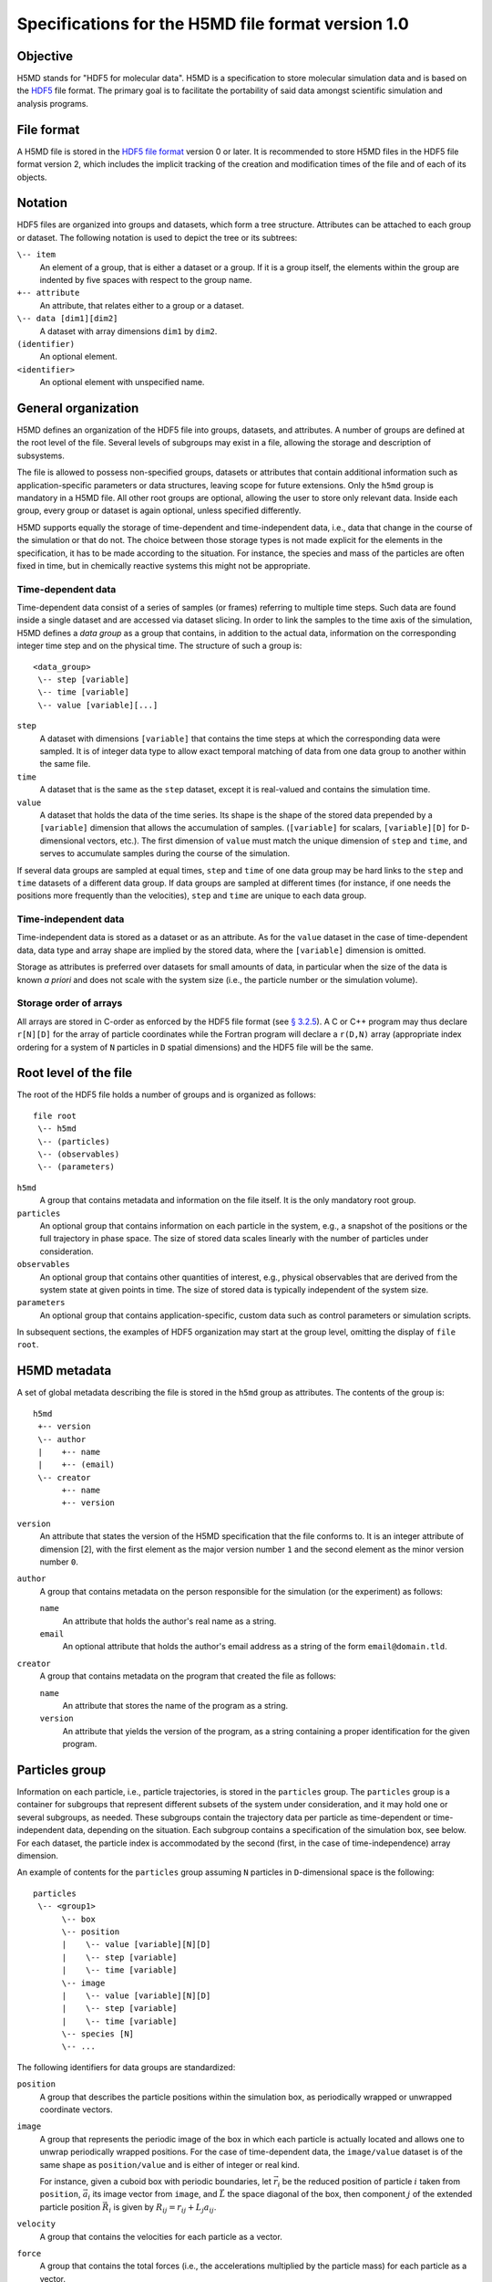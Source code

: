 .. Copyright © 2011-2013 Pierre de Buyl, Peter Colberg and Felix Höfling
   
   This file is part of H5MD.
   
   H5MD is free software: you can redistribute it and/or modify
   it under the terms of the GNU General Public License as published by
   the Free Software Foundation, either version 3 of the License, or
   (at your option) any later version.
   
   H5MD is distributed in the hope that it will be useful,
   but WITHOUT ANY WARRANTY; without even the implied warranty of
   MERCHANTABILITY or FITNESS FOR A PARTICULAR PURPOSE.  See the
   GNU General Public License for more details.
   
   You should have received a copy of the GNU General Public License
   along with H5MD.  If not, see <http://www.gnu.org/licenses/>.

Specifications for the H5MD file format version 1.0
===================================================

Objective
---------

H5MD stands for "HDF5 for molecular data". H5MD is a
specification to store molecular simulation data and is based on the `HDF5`_
file format. The primary goal is to facilitate the portability of said data
amongst scientific simulation and analysis programs.

.. _HDF5: http://www.hdfgroup.org/HDF5/


File format
-----------

A H5MD file is stored in the `HDF5 file format`_ version 0 or later.
It is recommended to store H5MD files in the HDF5 file format version 2,
which includes the implicit tracking of the creation and modification times
of the file and of each of its objects.

.. _HDF5 file format: http://www.hdfgroup.org/HDF5/doc/H5.format.html


Notation
--------

HDF5 files are organized into groups and datasets, which form a tree structure.
Attributes can be attached to each group or dataset. The following notation is
used to depict the tree or its subtrees:

``\-- item``
    An element of a group, that is either a dataset or a group. If it is a
    group itself, the elements within the group are indented by five spaces
    with respect to the group name.

``+-- attribute``
    An attribute, that relates either to a group or a dataset.

``\-- data [dim1][dim2]``
    A dataset with array dimensions ``dim1`` by ``dim2``.

``(identifier)``
    An optional element.

``<identifier>``
    An optional element with unspecified name.


General organization
--------------------

H5MD defines an organization of the HDF5 file into groups, datasets, and
attributes. A number of groups are defined at the root level of the file.
Several levels of subgroups may exist in a file, allowing the storage and
description of subsystems.

The file is allowed to possess non-specified groups, datasets or attributes that
contain additional information such as application-specific parameters or data
structures, leaving scope for future extensions. Only the ``h5md`` group is
mandatory in a H5MD file. All other root groups are optional, allowing the user
to store only relevant data. Inside each group, every group or dataset is again
optional, unless specified differently.

H5MD supports equally the storage of time-dependent and time-independent data,
i.e., data that change in the course of the simulation or that do not. The
choice between those storage types is not made explicit for the elements in the
specification, it has to be made according to the situation. For instance, the
species and mass of the particles are often fixed in time, but in chemically
reactive systems this might not be appropriate.

Time-dependent data
^^^^^^^^^^^^^^^^^^^

Time-dependent data consist of a series of samples (or frames) referring to
multiple time steps. Such data are found inside a single dataset and are
accessed via dataset slicing. In order to link the samples to the time axis of
the simulation, H5MD defines a *data group* as a group that contains, in
addition to the actual data, information on the corresponding integer time step
and on the physical time. The structure of such a group is::

    <data_group>
     \-- step [variable]
     \-- time [variable]
     \-- value [variable][...]

``step``
    A dataset with dimensions ``[variable]`` that contains the time steps
    at which the corresponding data were sampled. It is of integer data type to
    allow exact temporal matching of data from one data group to another within
    the same file.

``time``
    A dataset that is the same as the ``step`` dataset, except it is
    real-valued and contains the simulation time.

``value``
    A dataset that holds the data of the time series. Its shape is the shape
    of the stored data prepended by a ``[variable]`` dimension that allows the
    accumulation of samples. (``[variable]`` for scalars, ``[variable][D]`` for
    ``D``-dimensional vectors, etc.). The first dimension of ``value`` must match
    the unique dimension of ``step`` and ``time``, and serves to accumulate
    samples during the course of the simulation.

If several data groups are sampled at equal times, ``step`` and ``time`` of one
data group may be hard links to the ``step`` and ``time`` datasets of a
different data group. If data groups are sampled at different times (for
instance, if one needs the positions more frequently than the velocities),
``step`` and ``time`` are unique to each data group.

Time-independent data
^^^^^^^^^^^^^^^^^^^^^

Time-independent data is stored as a dataset or as an attribute.
As for the ``value`` dataset in the case of time-dependent data, data type
and array shape are implied by the stored data, where the ``[variable]``
dimension is omitted.

Storage as attributes is preferred over datasets for small amounts of data, in
particular when the size of the data is known *a priori* and does not scale with
the system size (i.e., the particle number or the simulation volume).

Storage order of arrays
^^^^^^^^^^^^^^^^^^^^^^^

All arrays are stored in C-order as enforced by the HDF5 file format (see `§
3.2.5 <http://www.hdfgroup.org/HDF5/doc/UG/12_Dataspaces.html#ProgModel>`_). A
C or C++ program may thus declare ``r[N][D]`` for the array of particle
coordinates while the Fortran program will declare a ``r(D,N)`` array
(appropriate index ordering for a system of ``N`` particles in ``D`` spatial
dimensions) and the HDF5 file will be the same.


Root level of the file
----------------------

The root of the HDF5 file holds a number of groups and is organized as
follows::

    file root
     \-- h5md
     \-- (particles)
     \-- (observables)
     \-- (parameters)

``h5md``
    A group that contains metadata and information on the file itself. It
    is the only mandatory root group.

``particles``
    An optional group that contains information on each particle in the system,
    e.g., a snapshot of the positions or the full trajectory in phase space.
    The size of stored data scales linearly with the number of particles under
    consideration.

``observables``
    An optional group that contains other quantities of interest, e.g.,
    physical observables that are derived from the system state at given points
    in time. The size of stored data is typically independent of the system size.

``parameters``
    An optional group that contains application-specific, custom data such as
    control parameters or simulation scripts.

In subsequent sections, the examples of HDF5 organization may start at the group
level, omitting the display of ``file root``.


H5MD metadata
-------------

A set of global metadata describing the file is stored in the ``h5md`` group as
attributes. The contents of the group is::

    h5md
     +-- version
     \-- author
     |    +-- name
     |    +-- (email)
     \-- creator
          +-- name
          +-- version

``version``
    An attribute that states the version of the H5MD specification that
    the file conforms to. It is an integer attribute of dimension \[2\], with the
    first element as the major version number ``1`` and the second element as the
    minor version number ``0``.

``author``
    A group that contains metadata on the person responsible for the simulation
    (or the experiment) as follows:

    ``name``
        An attribute that holds the author's real name as a string.

    ``email``
        An optional attribute that holds the author's email address as a string of
        the form ``email@domain.tld``.

``creator``
    A group that contains metadata on the program that created the file
    as follows:

    ``name``
        An attribute that stores the name of the program as a string.

    ``version``
        An attribute that yields the version of the program, as a string
        containing a proper identification for the given program.


Particles group
---------------

Information on each particle, i.e., particle trajectories, is stored in the
``particles`` group. The ``particles`` group is a container for subgroups that
represent different subsets of the system under consideration, and it may hold
one or several subgroups, as needed. These subgroups contain the trajectory
data per particle as time-dependent or time-independent data, depending on the
situation. Each subgroup contains a specification of the simulation box, see
below. For each dataset, the particle index is accommodated by the second
(first, in the case of time-independence) array dimension.

An example of contents for the ``particles`` group assuming ``N`` particles in
``D``-dimensional space is the following::

    particles
     \-- <group1>
          \-- box
          \-- position
          |    \-- value [variable][N][D]
          |    \-- step [variable]
          |    \-- time [variable]
          \-- image
          |    \-- value [variable][N][D]
          |    \-- step [variable]
          |    \-- time [variable]
          \-- species [N]
          \-- ...

The following identifiers for data groups are standardized:

``position``
    A group that describes the particle positions within the simulation
    box, as periodically wrapped or unwrapped coordinate vectors.

``image``
    A group that represents the periodic image of the box in which each
    particle is actually located and allows one to unwrap periodically wrapped
    positions. For the case of time-dependent data, the ``image/value`` dataset is
    of the same shape as ``position/value`` and is either of integer or real kind.

    For instance, given a cuboid box with periodic boundaries, let :math:`\vec
    r_i` be the reduced position of particle :math:`i` taken from ``position``,
    :math:`\vec a_i` its image vector from ``image``, and :math:`\vec L` the
    space diagonal of the box, then component :math:`j` of the extended particle
    position :math:`\vec R_i` is given by :math:`R_{ij} = r_{ij} + L_j a_{ij}`.

``velocity``
    A group that contains the velocities for each particle as a vector.

``force``
    A group that contains the total forces (i.e., the accelerations multiplied
    by the particle mass) for each particle as a vector.

``mass``
    A group that holds the mass for each particle as a scalar.

``species``
    A group that describes the species of the particles, i.e., their
    atomic or chemical identity, and is of scalar integer data type. ``species``
    is typically time-dependent if chemical reactions occur or in
    semi-grandcanonical Monte-Carlo simulations.

``id``
    A group that holds a unique scalar identifier for each particle, which is
    of integer kind.


Specification of the simulation box
-----------------------------------

The specification of the simulation box is stored in the group ``box``, which
must be contained within each of the subgroups of the ``particles`` group.
The group ``box`` must further be stored in (or hard-linked to) the
``observables`` group, if present.
Storing the box information at several places reflects the fact that all root
groups are optional (except for ``h5md``), and further that different subgroups
may be sampled at different time grids. This way, the box information remains
associated to a group of particles or the collection of observables.
A specific requirement for ``box`` groups inside ``particles`` is that the
``step`` and ``time`` datasets exactly match those of the corresponding
``position`` groups, which may be accomplished by hard-linking the datasets.

The spatial dimension and the boundary conditions of the box are stored as
attributes to the ``box`` group, e.g., ::

    particles
     \-- <group1>
          \-- box
               +-- dimension
               +-- boundary [D]
               \-- ...

``dimension``
    An attribute that stores the spatial dimension ``D`` of the
    simulation box and is of integer type.

``boundary``
    An attribute that is a string-valued array of size ``D`` that
    specifies the boundary condition of the box along each dimension.
    The elements of ``boundary`` are either ``periodic`` or ``none``.

Information on the geometry of the box edges and on the coordinate offset is
stored as attributes or as data groups, depending on whether the box is fixed
in time or not.

``edges``
    A ``D``-dimensional vector, or a ``D`` × ``D`` matrix, depending on the
    geometry of the box. If ``edges`` is a vector, it specifies the space
    diagonal of a cuboid-shaped box. If ``edges`` is a matrix, the box is of
    triclinic shape with the edge vectors given by the rows of the matrix.

``offset``
    A ``D``-dimensional vector specifying the lower coordinate
    for all directions.

For instance, a cuboid box that changes in time would appear as::

    particles
     \-- <group1>
          \-- box
               +-- dimension
               +-- boundary [D]
               \-- edges
                    \-- value [variable][D]
                    \-- step [variable]
                    \-- time [variable]
               \-- offset
                    \-- value [variable][D]
                    \-- step [variable]
                    \-- time [variable]

where ``dimension`` is equal to ``D``.
A triclinic box that is fixed in time would appear as::

    particles
     \-- <group1>
          \-- box
               +-- dimension
               +-- boundary [D]
               +-- edges [D][D]
               +-- offset [D]

where ``dimension`` is equal to ``D``.


Observables group
-----------------

Macroscopic observables, or more generally, averages over many particles, are
stored as time series in the root group ``observables``. Observables
representing only a subset of the particles may be stored in appropriate
subgroups similarly to the ``particles`` tree. Each observable is stored as a
group obeying the ``value``, ``step``, ``time`` organization outlined above.
As for all time-dependent data, the shape of ``value`` depends on the tensor
rank of the observable prepended by a ``[variable]`` dimension.  In addition,
each group may carry an optional integer attribute ``particles`` stating the
number of particles involved in the average. If this number varies, the
attribute is replaced by a dataset ``particles`` of ``[variable]`` dimension.

The contents of the observables group has the following structure::

    observables
     \-- box
     \-- <observable1>
     |    +-- (particles)
     |    \-- value [variable]
     |    \-- step [variable]
     |    \-- time [variable]
     \-- <observable2>
     |    \-- (particles) [variable]
     |    \-- value [variable][D]
     |    \-- step [variable]
     |    \-- time [variable]
     \-- <group1>
     |    \-- <observable3>
     |         +-- (particles)
     |         \-- value [variable][D][D]
     |         \-- step [variable]
     |         \-- time [variable]
     \-- ...

The following identifiers should be obeyed for the corresponding thermodynamic
observables: ``total_energy``, ``potential_energy``, ``kinetic_energy``,
``pressure``, and ``temperature``. These quantities are understood as "per
particle", i.e., they are intensive quantities in the thermodynamic limit.
(Note that ``temperature`` refers to the instantaneous temperature as obtained
from the kinetic energy, not to the thermodynamic variable.)


Parameters group
----------------

The ``parameters`` group stores application-specific, custom data such as
control parameters or simulation scripts. The group consists of groups,
datasets, and attributes. However, the detailed structure of the group is left
unspecified.

The contents of the ``parameters`` group could be the following::

    parameters
     +-- <user_attribute1>
     \-- <user_data1>
     \-- <user_group1>
     |    \-- <user_data2>
     |    \-- ...
     \-- ...

